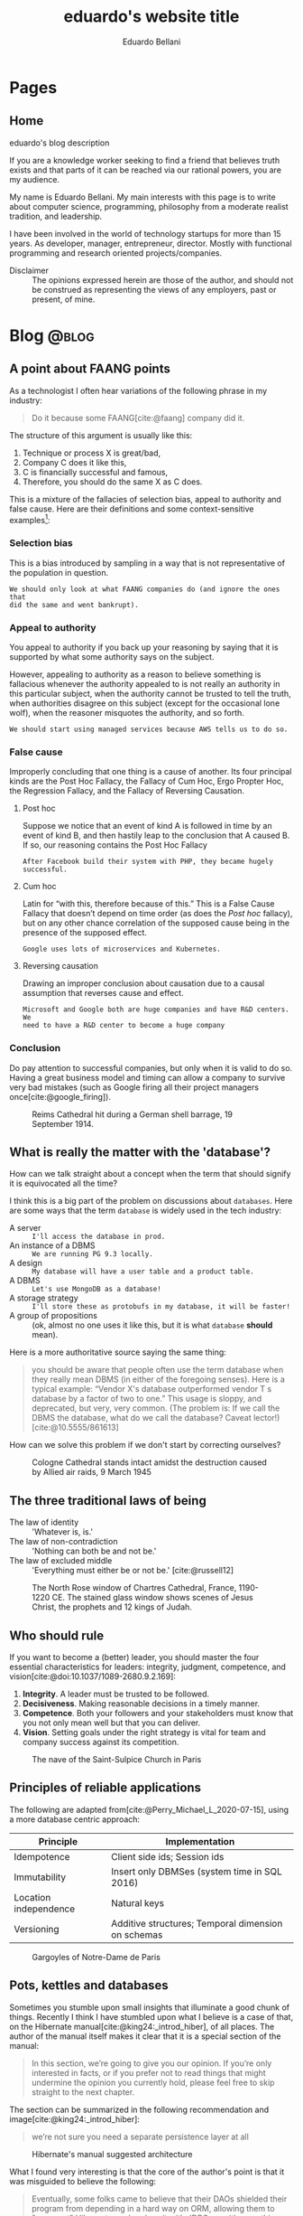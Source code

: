 #+TITLE: eduardo's website title
#+bibliography: ./refs.bib
#+HUGO_BASE_DIR: ../
#+HUGO_PAIRED_SHORTCODES: alert image
#+AUTHOR: Eduardo Bellani

* Pages
:PROPERTIES:
:EXPORT_HUGO_SECTION: /
:END:

** Home
:PROPERTIES:
:EXPORT_TITLE: homepage title
:EXPORT_FILE_NAME: _index
:EXPORT_HUGO_TYPE: homepage
:END:

# metadata for [[https://www.freecodecamp.org/news/what-is-open-graph-and-how-can-i-use-it-for-my-website/][open graph]] metadata
#+begin_description
eduardo's blog description
#+end_description

If you are a knowledge worker seeking to find a friend that believes
truth exists and that parts of it can be reached via our rational
powers, you are my audience.

My name is Eduardo Bellani. My main interests with this page is to write
about computer science, programming, philosophy from a moderate realist
tradition, and leadership.

I have been involved in the world of technology startups for more than
15 years. As developer, manager, entrepreneur, director. Mostly with
functional programming and research oriented projects/companies.


- Disclaimer :: The opinions expressed herein are those of the author,
  and should not be construed as representing the views of any
  employers, past or present, of mine.

* Blog                                                                :@blog:
:PROPERTIES:
:EXPORT_HUGO_SECTION: blog
:END:
** A point about FAANG points
:PROPERTIES:
:EXPORT_FILE_NAME:  a-point-about-faang
:EXPORT_DATE: 2024-04-14
:EXPORT_HUGO_CUSTOM_FRONT_MATTER: :slug a-point-about-faang
:END:

As a technologist I often hear variations of the following phrase in my
industry:

#+begin_quote
Do it because some FAANG[cite:@faang] company did it.
#+end_quote

The structure of this argument is usually like this:

1. Technique or process X is great/bad,
2. Company C does it like this,
3. C is financially successful and famous,
4. Therefore, you should do the same X as C does.


This is a mixture of the fallacies of selection bias, appeal to
authority and false cause. Here are their definitions and some
context-sensitive examples[fn:1]:

*** Selection bias

This is a bias introduced by sampling in a way that is not
representative of the population in question.

#+begin_example
We should only look at what FAANG companies do (and ignore the ones that
did the same and went bankrupt).
#+end_example

*** Appeal to authority

You appeal to authority if you back up your reasoning by saying that it
is supported by what some authority says on the subject.

However, appealing to authority as a reason to believe something is
fallacious whenever the authority appealed to is not really an authority
in this particular subject, when the authority cannot be trusted to tell
the truth, when authorities disagree on this subject (except for the
occasional lone wolf), when the reasoner misquotes the authority, and so
forth.

#+begin_example
We should start using managed services because AWS tells us to do so.
#+end_example

*** False cause

Improperly concluding that one thing is a cause of another. Its four
principal kinds are the Post Hoc Fallacy, the Fallacy of Cum Hoc, Ergo
Propter Hoc, the Regression Fallacy, and the Fallacy of Reversing
Causation.

**** Post hoc

Suppose we notice that an event of kind A is followed in time by an
event of kind B, and then hastily leap to the conclusion that A caused
B. If so, our reasoning contains the Post Hoc Fallacy

#+begin_example
After Facebook build their system with PHP, they became hugely successful.
#+end_example

**** Cum hoc

Latin for “with this, therefore because of this.” This is a False Cause
Fallacy that doesn’t depend on time order (as does the [[*Post hoc][Post hoc]]
fallacy), but on any other chance correlation of the supposed cause
being in the presence of the supposed effect.


#+begin_example
Google uses lots of microservices and Kubernetes.
#+end_example

**** Reversing causation

Drawing an improper conclusion about causation due to a causal
assumption that reverses cause and effect.

#+begin_example
Microsoft and Google both are huge companies and have R&D centers. We
need to have a R&D center to become a huge company
#+end_example

*** Conclusion

Do pay attention to successful companies, but only when it is valid to
do so. Having a great business model and timing can allow a company to
survive very bad mistakes (such as Google firing all their project
managers once[cite:@google_firing]).

#+caption: Reims Cathedral hit during a German shell barrage, 19 September 1914.
[[./Reims Cathedral hit during a German shell barrage.jpg]]

#+print_bibliography:


** What is really the matter with the 'database'?
:PROPERTIES:
:EXPORT_FILE_NAME:  what-is-really-the-matter-with-the-database
:EXPORT_DATE: 2024-04-08
:EXPORT_HUGO_CUSTOM_FRONT_MATTER: :slug what-is-really-the-matter-with-the-database
:END:

How can we talk straight about a concept when the term that should
signify it is equivocated all the time?

I think this is a big part of the problem on discussions about
~databases~. Here are some ways that the term ~database~ is widely used
in the tech industry:

- A server :: ~I'll access the database in prod.~
- An instance of a  DBMS :: ~We are running PG 9.3 locally.~
- A design :: ~My database will have a user table and a product table.~
- A DBMS :: ~Let's use MongoDB as a database!~
- A storage strategy :: ~I'll store these as protobufs in my database, it will be faster!~
- A group of propositions :: (ok, almost no one uses it like this, but
  it is what ~database~ *should* mean).


Here is a more authoritative source saying the same thing:

#+begin_quote
you should be aware that people often use the term database when they
really mean DBMS (in either of the foregoing senses). Here is a typical
example: “Vendor X's database outperformed vendor T s database by a
factor of two to one.” This usage is sloppy, and deprecated, but very,
very common. (The problem is: If we call the DBMS the database, what do
we call the database? Caveat lector!)
[cite:@10.5555/861613]
#+end_quote

How can we solve this problem if we don't start by correcting ourselves?

#+caption: Cologne Cathedral stands intact amidst the destruction caused by Allied air raids, 9 March 1945
[[./800px-Cologne_Cathedral_stands_intact_amidst_the_destruction_caused_by_Allied_air_raids,_9_March_1945._CL2169.jpg]]

#+print_bibliography:

** The three traditional laws of being
:PROPERTIES:
:EXPORT_FILE_NAME:  the-three-traditional-laws-of-being
:EXPORT_DATE: 2024-03-24
:EXPORT_HUGO_CUSTOM_FRONT_MATTER: :slug the-three-traditional-laws-of-being
:END:

- The law of identity :: 'Whatever is, is.'
- The law of non-contradiction :: 'Nothing can both be and not be.'
- The law of excluded middle :: 'Everything must either be or not be.' [cite:@russell12]


#+caption: The North Rose window of Chartres Cathedral, France, 1190-1220 CE. The stained glass window shows scenes of Jesus Christ, the prophets and 12 kings of Judah.
#+attr_html: :width 50%
[[./chartres-rose-window.jpg]]


#+print_bibliography:


** Who should rule
:PROPERTIES:
:EXPORT_FILE_NAME: who-should-rule
:EXPORT_DATE: 2024-03-21
:EXPORT_HUGO_CUSTOM_FRONT_MATTER: :slug who-should-rule
:END:

If you want to become a (better) leader, you should master the four
essential characteristics for leaders: integrity, judgment, competence,
and vision[cite:@doi:10.1037/1089-2680.9.2.169]:


1. *Integrity*. A leader must be trusted to be followed.
2. *Decisiveness*. Making reasonable decisions in a timely manner.
3. *Competence*. Both your followers and your stakeholders must know
   that you not only mean well but that you can deliver.
4. *Vision*. Setting goals under the right strategy is vital for team
   and company success against its competition.

#+caption: The nave of the Saint-Sulpice Church in Paris
#+attr_html: :width 80%
[[./Saint-Sulpice-Nave-Paris.jpg]]


#+print_bibliography:

** Principles of reliable applications
:PROPERTIES:
:EXPORT_FILE_NAME: principles-of-reliable-applications
:EXPORT_DATE: 2024-03-19
:EXPORT_HUGO_CUSTOM_FRONT_MATTER: :slug principles-of-reliable-applications
:END:

The following are adapted from[cite:@Perry_Michael_L_2020-07-15], using
a more database centric approach:


| Principle             | Implementation                                     |
|-----------------------+----------------------------------------------------|
| Idempotence           | Client side ids; Session ids                       |
| Immutability          | Insert only DBMSes (system time in SQL 2016)       |
| Location independence | Natural keys                                       |
| Versioning            | Additive structures; Temporal dimension on schemas |


#+caption: Gargoyles of Notre-Dame de Paris
#+attr_html: :width 50%
[[./notre-dame-gargoyle.jpg]]

#+print_bibliography:

** Pots, kettles and databases
:PROPERTIES:
:EXPORT_FILE_NAME: pots-kettles-and-databases
:EXPORT_DATE: 2024-03-17
:EXPORT_HUGO_CUSTOM_FRONT_MATTER: :slug pots-kettles-and-databases
:END:

Sometimes you stumble upon small insights that illuminate a good chunk
of things. Recently I think I have stumbled upon what I believe is a
case of that, on the Hibernate manual[cite:@king24:_introd_hiber], of
all places. The author of the manual itself makes it clear that it is a
special section of the manual:

#+begin_quote
In this section, we’re going to give you our opinion. If you’re only
interested in facts, or if you prefer not to read things that might
undermine the opinion you currently hold, please feel free to skip
straight to the next chapter.
#+end_quote

The section can be summarized in the following recommendation and
image[cite:@king24:_introd_hiber]:

#+begin_quote
we’re not sure you need a separate persistence layer at all
#+end_quote

#+caption: Hibernate's manual suggested architecture
[[./hibernate-architecture.png]]


What I found very interesting is that the core of the author's point is
that it was misguided to believe the following:

#+begin_quote
Eventually, some folks came to believe that their DAOs shielded their
program from depending in a hard way on ORM, allowing them to "swap out"
Hibernate, and replace it with JDBC, or with something else. In fact,
this was never really true—there’s quite a deep difference between the
programming model of JDBC, where every interaction with the database is
explicit and synchronous, and the programming model of stateful sessions
in Hibernate, where updates are implicit, and SQL statements are
executed asynchronously.
#+end_quote

But the same argument applies to Hibernate itself! Why call a
transaction/Hibernate layer at all? Why not just call directly the DBMS?
So that you can *swap DBMSes?*

The following is an image that I think summarizes this article:

#+caption: Charles H. Bennett's coloured engraving from Shadow and Substance (1860), a series based on popular sayings. In this case, a coal-man and chimney sweep stop to argue in the street in illustration of "The pot calling the kettle black". A street light throws the shadow of the kitchen implements on the wall behind them.
[[./Charles_Henry_Bennett_-_The_Pot_Calling_The_Kettle_Black_(coloured_engraving)_-_(MeisterDrucke-969630).jpg]]

#+print_bibliography:
** What is database normalization and why should you do it?
:PROPERTIES:
:EXPORT_FILE_NAME: what-is-database-normalization-and-why-should-you-do-it
:EXPORT_DATE: 2024-02-25
:EXPORT_HUGO_CUSTOM_FRONT_MATTER: :slug what-is-database-normalization-and-why-should-you-do-it
:END:

A fully normalized database means one thing, and *only* one thing: your
relations corresponds only one predicate *under a given interpretation
(i.e. your business rules)*.

You should properly normalize your database because it:

#+begin_quote
- Simplifies integrity enforcement and data manipulation;
- Avoids data redundancy and the risk of database inconsistency;
- Guarantees semantic correctness: no update
  anomalies. [cite:@pascal_guide]
#+end_quote

PS: As an example of the impact to the bottom line, think of it means to
have to ~trust, but verify~ every piece of data you have. How many
checks, and in how many places? What if you forget one of those?

[[./287615-rose-window-strasbourg-cathedral-strasbourg-france.jpg]]

#+print_bibliography:

** How I do development on PostgreSQL over Emacs
:PROPERTIES:
:EXPORT_FILE_NAME: how-to-do-development-on-postgresql-over-emacs
:EXPORT_DATE: 2024-02-24
:EXPORT_HUGO_CUSTOM_FRONT_MATTER: :slug how-to-do-development-on-postgresql-over-emacs
:END:

These days I'm doing quite a lot of work in PostgreSql. Given that my
tool of choice is Emacs, I had to learn how to make do. This post's goal
is to document that.

First, I set up a connection

#+begin_src elisp
  (add-to-list 'sql-connection-alist
               `(production-read-only (sql-product 'postgres)
                                      (sql-user    "prod_user")
                                      (sql-server "data-aurora.cluster-ro.us-east-1.rds.amazonaws.com")
                                      (sql-database   "ProdDB")))
#+end_src

Since this uses psql under the covers and I want to not to have to type
passwords all the time, I store the passwords in ~~/.pgpass~.

#+begin_src shell
  # hostname:port:database:username:password
  data-aurora.cluster-ro.us-east-1.rds.amazonaws.com:5432:ProdDB:prod_user:the_password
#+end_src

In order to make life a bit better over at psql's prompt, I have a
~.psqlrc~ file with the following:

#+begin_src shell
  \set QUIET 1

  \set PROMPT1 '(%n@%m) [%/] > '
  \set PROMPT2 ''

  \pset null '[null]'
  \set COMP_KEYWORD_CASE upper
  \set HISTSIZE 2000
  \set VERBOSITY verbose
  \pset linestyle unicode
  \pset border 2
  \pset format wrapped

  \set QUIET 0
#+end_src

Finally, I'd like to keep the history of commands. Here is how I enable that on comint-mode:

#+begin_src elisp
  (use-package comint
    ;; This is based on
    ;; https://oleksandrmanzyuk.wordpress.com/2011/10/23/a-persistent-command-history-in-emacs/
    ;; The idea is to store sessions of comint based modes. For example, to enable
    ;; reading/writing of command history in, say, inferior-haskell-mode buffers,
    ;; simply add turn-on-comint-history to inferior-haskell-mode-hook by adding
    ;; it to the :hook directive
    :config
    (defun comint-write-history-on-exit (process event)
      (comint-write-input-ring)
      (let ((buf (process-buffer process)))
        (when (buffer-live-p buf)
          (with-current-buffer buf
            (insert (format "\nProcess %s %s" process event))))))

    (defun turn-on-comint-history ()
      (let ((process (get-buffer-process (current-buffer))))
        (when process
          (setq comint-input-ring-file-name
                (format "~/.emacs.d/inferior-%s-history"
                        (process-name process)))
          (comint-read-input-ring)
          (set-process-sentinel process
                                #'comint-write-history-on-exit))))

    (defun mapc-buffers (fn)
      (mapc (lambda (buffer)
              (with-current-buffer buffer
                (funcall fn)))
            (buffer-list)))

    (defun comint-write-input-ring-all-buffers ()
      (mapc-buffers 'comint-write-input-ring))

    (add-hook 'kill-emacs-hook 'comint-write-input-ring-all-buffers)
    (add-hook 'kill-buffer-hook 'comint-write-input-ring))

  (use-package sql
    :after comint
    :config
    (add-hook 'sql-interactive-mode-hook 'turn-on-comint-history)
    (setq sql-password-wallet (list "~/.authinfo.gpg")))
#+end_src

** Measurable behaviors of a leader
:PROPERTIES:
:EXPORT_FILE_NAME: performance-and-safety
:EXPORT_DATE: 2024-02-20
:EXPORT_HUGO_CUSTOM_FRONT_MATTER: :slug performance-and-safety
:END:

- building and maintaining a team
- providing direction through a vision
- creating realistic plans based on such vision
- getting the resources needed to execute the plan
- providing actionable feedback
- explaining how they make decisions

** Performance and safety
:PROPERTIES:
:EXPORT_FILE_NAME: performance-and-safety
:EXPORT_DATE: 2024-02-20
:EXPORT_HUGO_CUSTOM_FRONT_MATTER: :slug performance-and-safety
:END:

1. The human mind is limited in its capacity to understand complexity.
2. Concurrent software systems are among the most complex of all human creations.
3. Therefore, when you trade safety for performance, you will probably get neither.

** Renaming, not abstraction, is the problem of our industry
:PROPERTIES:
:EXPORT_FILE_NAME: renaming-not-abstraction
:EXPORT_DATE: 2024-01-30
:EXPORT_HUGO_CUSTOM_FRONT_MATTER: :slug renaming-not-abstraction
:END:

#+begin_quote
abstraction (n.) (Latin abs, from trahere, to draw).
#+end_quote

I've seen people I consider good software engineers complaining that
over-abstraction is a (the?) major problem in our industry today. Such
points are usually raised when discussing software architecture in
particular (one example: [cite:@arch_evolution]).

I'd like to defend abstraction, and how I don't think it is possible to
have over abstraction (in the same sense you cannot be overly good, or
overly healthy).

The definition I'd like to use for abstraction is this:

#+begin_quote
The most eminent Scholastics, however, following Aristotle, ascribe to
the mind in its higher aspect a power (called the Active Intellect)
which abstracts from the representations of concrete things or qualities
the typical, ideal, essential elements, leaving behind those that are
material and particular.  [cite:@deffy_abstraction]
#+end_quote

As one can see from such definition, the process is to select the
essentials from its concrete manifestation. On software engineering,
that means picking out the right form for your requirements, functional
or otherwise.

What I think people are complaining about is renaming/rebranding
concepts, which is rife in our industry (see the table on [[#cqrs-nominalism][CQRS as
nominalism]] for an example).

What to do then, as a software engineer? Go beyond names, and meditate
on the essences of your craft. What is a function, what is a relation,
what is a number? It will then not matter (to you at least) if someone
calls a function an object, or a relation a table.


#+print_bibliography:

** Measure, don’t guess.
:PROPERTIES:
:EXPORT_FILE_NAME: measure-dont-guess
:EXPORT_DATE: 2023-12-09
:EXPORT_HUGO_CUSTOM_FRONT_MATTER: :slug measure-dont-guess
:END:


#+begin_quote
... when you trade safety for performance, you may get
neither. Especially when it comes to concurrency, the intuition of many
developers about where a performance problem lies or which approach will
be faster or more scalable is often incorrect.

It is therefore imperative that any performance tuning exercise be
accompanied by concrete performance requirements (so you know both when
to tune and when to stop tuning) and with a measurement program in place
using a realistic configuration and load profile.


Measure again after tuning to verify that you’ve achieved the desired
improvements. The safety and maintenance risks associated with many
optimizations are bad enough—you don’t want to pay these costs if you
don’t need to—and you definitely don’t want to pay them if you don’t
even get the desired benefit. [cite:@goetz2006java]
#+end_quote



#+print_bibliography:

** A dangerous book
:PROPERTIES:
:EXPORT_FILE_NAME: dangerous-book
:EXPORT_DATE: 2024-01-04
:EXPORT_HUGO_CUSTOM_FRONT_MATTER: :slug dangerous-book
:END:


I recently [[https://www.linkedin.com/feed/update/urn:li:activity:7147881347099926528?commentUrn=urn%3Ali%3Acomment%3A%28activity%3A7147881347099926528%2C7148003385328271360%29&dashCommentUrn=urn%3Ali%3Afsd_comment%3A%287148003385328271360%2Curn%3Ali%3Aactivity%3A7147881347099926528%29][commented]] on how the book [cite:@Kleppmann_Martin2017-05-02]
is a dangerous book, due to a subtle error on how it defines data
models. I suppose it's my burden to further clarify this point, and for
that I'll use Hayek's critical methodological maxim:

#+begin_quote
We must first explain how an economy can possibly work right before we
can meaningfully ask what might go wrong
#+end_quote

*** What is a data model?

Here are 3 definitions, in increasing level of detail:

#+begin_quote
A data model is an abstract, self-contained, logical definition of the
objects, operators, and so forth, that together constitute the abstract
machine with which users interact. The objects allow us to model the
structure of data. The operators allow us to model its behavior.
[cite:@10.5555/861613]:
#+end_quote

#+begin_quote
1) a collection of data structure types (the building blocks of any
   database that conforms to the model);
2) a collection of operators or inferencing rules, which can be applied
   to any valid instances of the data types listed in (i), to retrieve
   or derive data from any parts of those structures in any combinations
   desired;
3) a collection of general integrity rules, which implicitly or
   explicitly define the set of consistent database states or changes of
   state or both -- these rules may sometimes be expressed as
   insert-update-delete rules.

[cite:@10.1145/960124.806891]
#+end_quote

In particular, the Relational Data Model

#+begin_quote
1) An open-ended collection of scalar types, including type BOOLEAN in
   particular
2) A type generator and an intended interpretation for relations of
   types generated thereby
3) Facilities for defining variables of such generated
   relation types
4) A assignment operator for assigning values to such variables
5) A complete (but otherwise open-ended) collection of generic operators
   for deriving values from other values
[cite:@Date_Chris2015-12-15]
#+end_quote


Unfortunately, in our industry, it almost exclusively means a model of
which information is relevant to particular business cases. Those used
to be called Conceptual Schemas. It is part of the classic data model
progression[cite:@Steel1975b]:

Conceptual schema -> Logical schema -> Physical schema [fn:2]

What are those? I can't do better than [cite:@pascal_guide]

#+begin_quote
Think of a conceptual model as the territory, the logical model as its
symbolic representation on the map and the map print and medium (paper,
plastic, screen) as the physical model.
#+end_quote

How about the Data Model, how does it fit in this metaphor?

#+begin_quote
The data model is the map legend that provides the mapping symbols and
their correspondence to the elements of the territory (e.g., cities,
highways, forests and so on) they symbolize on the map.
#+end_quote

*** What is wrong with the book's definition?


[cite:@Kleppmann_Martin2017-05-02] does not provide an explicit
definition. The closest he has is this paragraph:

#+begin_quote
Most applications are built by layering one data model on top of
another. For each layer, the key question is: how is it represented in
terms of the next-lower layer?
#+end_quote

My translation of this, given the rest of the book's chapter on Data
Models, is that a Data Model for the author is any particular
implementation of a higher abstraction in a lower abstraction would
count as a Data Model. So, the author refers to all 4 models (and any
concrete instance of them) using the same term.

*** Why does this matter?

I hope that the consequences of such confusion would be clear to the
reader. If not, consider the advice of [cite:@pascal_guide]

#+begin_quote
Referring to all four as data models, or using the terms interchangeably
blurs the important differences, reflecting common confusion of levels
of representation, namely

- Conceptual-logical conflation (CLC);
- Logical-physical confusion (LPC).

with costly consequences.
#+end_quote

A single example from the book should suffice, I think:

#+begin_quote
There are several driving forces behind the adoption of NoSQL databases,
including:

- A need for greater scalability than relational databases can easily
  achieve, including very large datasets or very high write throughput
  ...
#+end_quote

Here, the author is confusing a Data Model (the relational data model)
with physical concerns (scalability and throughput), which might lead to
wrong (and very costly) technology and business decisions.

#+print_bibliography:
** Themes of the Elite Private School Curriculum
:PROPERTIES:
:EXPORT_FILE_NAME: theme-elite-schooling
:EXPORT_DATE: 2023-11-26
:EXPORT_HUGO_CUSTOM_FRONT_MATTER: :slug theme-elite-schooling
:END:

I think its fair to say that one can significantly improve one's chances
of being materially successful in life by learning John Taylor Gatto’s
14 Themes of the Elite Private School Curriculum[fn:3]:

1. A theory of human nature (as embodied in history, philosophy, theology,
   literature and law).

2. Skill in the active literacies (writing, public speaking).

3. Insight into the major institutional forms (courts, corporations, military,
   education).

4. Repeated exercises in the forms of good manners and politeness; based on
   the notion that they are the foundation of all future relationships, all
   future alliances, and access to places that you might want to go.

5. Independent work.

6. Energetic physical sports are the only way to confer grace on the human
   presence, and that that grace translates into power and money later on. Also,
   they teach you practice in handling pain, and in dealing with emergencies.

7. A complete theory of access to any place and any person.

8. Responsibility as an utterly essential part of the curriculum; always to
   grab it when it is offered and always to deliver more than is asked for.

9. Arrival at a personal code of standards (in production, behavior and
   morality).

10. To have a familiarity with, and to be at ease with, the fine
    arts. (cultural capital)

11. The power of accurate observation and recording. For example, sharpen the
    perception by being able to draw accurately.

12. The ability to deal with challenges of all sorts.

13. A habit of caution in reasoning to conclusions.

14. The constant development and testing of prior judgements: you make
    judgements, you discriminate value, and then you follow up and “keep an eye”
    on your predictions to see how far skewed, or how consistent, your
    predictions were.




** CQRS as nominalism
:PROPERTIES:
:EXPORT_FILE_NAME: cqrs-nominalism
:EXPORT_DATE: 2023-11-04
:EXPORT_HUGO_CUSTOM_FRONT_MATTER: :slug cqrs-nominalism
:CUSTOM_ID: cqrs-nominalism
:END:

A theme that I think is important to understand a lot of modernity and
the IT sector in particular, is nominalism.[fn:4]

So, what is Nominalism, and why does it matter? I'll start with a
concrete case and work my way to the abstract definition. The case in
point is a somewhat popular architecture tactic, CQRS.

What is CQRS? Here is an authoritative word on it[cite:@cqrs_young]:

#+begin_quote
Command and Query Responsibility Segregation (CQRS) originated with
Bertrand Meyer’s Command and Query Separation Principle

...

It states that every method should either be a command that performs an
action, or a query that returns data to the caller, but not both. In
other words, asking a question should not change the answer. More
formally, methods should return a value only if they are referentially
transparent and hence possess no side effects.

...

Basically it boils down to. If you have a return value you cannot mutate
state. If you mutate state your return type must be void.

...

in CQRS objects are split into two objects, one containing the Commands
one containing the Queries.
#+end_quote

CQRS is basically then an extension on CQS, but played on objects
instead of methods. It leverages the notions of immutable and mutable
objects, a feature it shares with a more encompassing approach,
DDD[cite:@Evans_Eric2014-09-22_ddd_ref]. Here is a mapping of the
terminology. [fn:5]

#+caption: CQRS/DDD/Traditional computer science terms mapping
| CQRS         | DDD                       | Traditional         | Interpretation                                                                                       |
|--------------+---------------------------+---------------------+------------------------------------------------------------------------------------------------------|
| Domain model | Entity                    | Variable            | A symbol that represents a value of a given type. Can represent  different values on different calls |
| Read model   | Value Object              | Value               | An element of a set                                                                                  |
| Command      | Aggregate command         | assignment operator | Change the value of a variable                                                                       |
| Query        | Side effect free function | function call       | Derive values from values                                                                            |


As this table shows, we have new names for old things, and people think
that because of that they *are* different things. My point is that this
is because of a nominalist position of the people on the CQRS community,
even if they are unaware of that. Why? Here's what nominalism is:

#+begin_quote
Nominalism ... denies the existence of abstract and universal concepts,
and refuses to admit that the intellect has the power of engendering
them. What are called general ideas are only names, mere verbal
designations, serving as labels for a collection of things or a series
of particular events. [cite:@wulf_universals]
#+end_quote

When you don't believe that general ideas exist as such, you have a
strong (inevitable?) tendency to mistake names for things, like the
CQRS community did here.

/PS/: Any implementation patterns that apply to CQRS would also apply to
the tradional concepts, since my point here is to show that *they are
the same thing*.

#+print_bibliography:

** On belts and value
:PROPERTIES:
:EXPORT_FILE_NAME: stand-out-short
:EXPORT_DATE: 2023-09-18
:EXPORT_HUGO_CUSTOM_FRONT_MATTER: :slug stand-out-short
:END:

Someone asked me about this, so I feel it might help people out there.

The short, no nonsense advise I give to people on standing out as a
programmer:

1. Generate results
2. Make your boss look good
3. Join a relevant open source project



** How to stand out in your career, the shortest version I know
:PROPERTIES:
:EXPORT_FILE_NAME: stand-out-short
:EXPORT_DATE: 2023-09-18
:EXPORT_HUGO_CUSTOM_FRONT_MATTER: :slug stand-out-short
:END:

Someone asked me about this, so I feel it might help people out there.

The short, no nonsense advise I give to people on standing out as a
programmer:

1. Generate results
2. Make your boss look good
3. Join a relevant open source project

** Recruitment and Selection of high performing programmers
:PROPERTIES:
:EXPORT_FILE_NAME: rec-sel-programmers
:EXPORT_DATE: 2023-08-26
:EXPORT_HUGO_CUSTOM_FRONT_MATTER: :slug rec-sel-programmers
:END:

What could be more important for a technology company than great
software? High performing software developers and their teams. After
all, they are the ones who actually create and maintain that great
software.

*** But do they really make a difference?

I'll let the numbers speak for themselves. Here are the typical
variations in:[cite:@diagram_variation_performance]

- Individual performance :: 20 to 1,

- Team performance :: 10 to 1,

- Method performance :: 1.2 to 1.


One can find a compelling illustration of these data on
[cite:@wilson-making-soft]. Two organizations, similar resources,
similar goal, vastly different performance:

- Microsoft excel 3 :: 649000 Lines of Code (Loc) in 50 Man Years (MY) = /12980/
- Lotus 123 :: 400000 LoC in 260 MY = /1538/

*** Recruitment and selection

#+begin_quote
Recruitment is the process of finding potential candidates to apply for
a job position, whereas selection is the process of identifying the best
candidate to hire. [cite:@rec_indeed]
#+end_quote

To find high performing candidates, you need to find markers of
belonging to some high performing culture. Usually something that is
very hard to master and that the marketplace ignores is a good bet. As
an exapmle, for backend developers, one might look for:

- Haskell or other functional programming language not in widespread
  use;

- Relational theory and other rigorous discipline misunderstood by the
  majority of the marketplace,

To filter them, I'd advise using a combination of the following methods
[cite:@schmidt_validity]:

  #+caption: Validity of selection methods
  | Procedure                           | Validity(r) | Multiple(R) | % gain |
  |-------------------------------------+-------------+-------------+--------|
  | GMA tests                           |         .65 |             |        |
  | Integrity tests                     |         .46 |         .78 |    20% |
  | Employment interviews (structured)  |         .58 |         .76 |    18% |
  | Employment interviews               |         .58 |         .73 |    13% |
  | Interests                           |         .31 |         .71 |    10% |
  | Phone-based interviews (structured) |         .46 |         .70 |     9% |
  | Conscientiousness                   |         .22 |         .70 |     8% |
  | Reference checks                    |         .26 |         .70 |     8% |
  | Openness to Experience              |         .04 |         .69 |     6% |
  | Biographical data                   |         .35 |         .68 |     6% |
  | Job experience (years)              |         .16 |         .68 |     5% |

For instance, a (GMA + Integrity + Conscientiousness + Structured
interview + Work Sample) combo should take at most 3 hours from the
candidate and 1 from your team.



#+print_bibliography:


** What is a good manager?   :management:
:PROPERTIES:
:EXPORT_FILE_NAME: what-is-a-good-manager
:EXPORT_DATE: 2023-07-29
:EXPORT_HUGO_CUSTOM_FRONT_MATTER: :slug what-is-a-good-manager
:END:


It is hard to do science without proper definitions. So what is a manager?

Abstracting from [cite:@horstman2016effective], my definition of a
manager is the following:

#+begin_quote
A manager continuously balances present output with creating the
conditions of future output.
#+end_quote


#+caption: The Good Sheperd, emblem found in a Roman catacomb, sec III
[[./good-shepherd.png]]

As one can see, this definition is similar to an investor. That is
expected, since a manager is an investor of a company's
resources. [fn:6]

As an illustration, a manager can usually deliver more results in the
present by burning up people. This probably will increase turnover in
the future. Is it the right choice? Only with a holistic view and sound
judgement can one decide correctly.

Given this definition, one can easily see that a good manager is *not*
some things:

- An extrovert
- A good communicator
- A frequent yeller
- Someone who cares
- Someone who is agreeable

#+print_bibliography:

** Is chatGPT replacing you? or: The nature of the intellectual act :philosophy:
:PROPERTIES:
:EXPORT_FILE_NAME: ai-intellectual-act
:EXPORT_DATE: 2023-07-11
:EXPORT_HUGO_CUSTOM_FRONT_MATTER: :slug ai-intellectual-act
:END:

I have come across people claiming to fear being replaced by bots,
specially chatGPT and other ~large language models (LLM)~. In this
article I'll take such statements at face value, despite my reservations
about the sincerity of many of them.

The short answer is to the question in the title is no, you will not get
replaced. The longer answer is below.

#+attr_shortcode: :side left
#+caption: Rudolph, Conrad. The Mystic Ark: Hugh of Saint Victor, Art, and Thought in the Twelfth Century.
[[./mystic-ark-hires-1.jpg]]

In order to understand if a LLM ~can~ replace you, you need to
understand what it is, since /agere sequitur esse/ (action follows
being). Here's what an authoritative source has to say about it:

#+begin_quote
The basic concept of ChatGPT is at some level rather simple. Start from
a huge sample of human-created text from the web, books, etc. Then train
a neural net to generate text that’s “like this”. And in particular,
make it able to start from a “prompt” and then continue with text that’s
“like what it’s been trained with”.

As we’ve seen, the actual neural net in ChatGPT is made up of very
simple elements—though billions of them. And the basic operation of the
neural net is also very simple, consisting essentially of passing input
derived from the text it’s generated so far “once through its elements”
(without any loops, etc.) for every new word (or part of a word) that it
generates. [cite:@chat_gpt_wolfram_2023]
#+end_quote

What it ~does~ is basically statistical correlation. So, what the
intellectual act of a person consists of? My summary of
[cite:@don_educ_fil]:

The intellectual act is a spiritual act, in contrast to a material
one. It consists in abstracting the essential form from individual
sensible perception. Grasping the universals out of particulars.

The last point is what I think underlies the actual fear. We live in a
nominalist age, such that[cite:@wulf_universals] it

#+begin_quote
... denies the existence of abstract and universal concepts, and refuses to
admit that the intellect has the power of engendering them.
#+end_quote

Therein lies the confusion that generates the fear. The correct
interpretation of reality is what has been traditionally called Moderate
Realism[cite:@wulf_universals]:

#+begin_quote
Moderate Realism, finally, declares that there are universal concepts
representing faithfully realities that are not universal.

How can there be harmony between the former and the latter? The latter
are particular, but we have the power of representing them to ourselves
abstractly. Now the abstract type, when the intellect considers it
reflectively and contrasts it with the particular subjects in which it
is realized or capable of being realized, is attributable indifferently
to any and all of them. This applicability of the abstract type to the
individuals is its universality.
#+end_quote

Fear not them, and trust in what you are analogous to, which is the
Intellect itself

#+print_bibliography:

** An illustrated way to enable openVPN on Qubes OS 4.1.2         :security:
:PROPERTIES:
:EXPORT_FILE_NAME: vpn-qubes
:EXPORT_DATE: 2023-07-01
:EXPORT_HUGO_CUSTOM_FRONT_MATTER: :slug vpn-qubes
:END:
#+begin_description
description of first post
#+end_description

In my view, Qubes OS lives up to its motto: ~A reasonably secure
operating system~. I use it for work and personal matters every day.

One challenging bit, when you use it in a work setting specially, is to
set up a VPN qube for your [[https://www.qubes-os.org/doc/glossary/#app-qube][app qubes]].

There are probably other ways to do this, but the way I chose to
structure my setup was the following:

#+caption: VPN network structure on Qubes
#+begin_src plantuml :file vpn_qubes.png :exports results :cache yes
  @startuml

  agent "sys-net" as sys_net      #Red
  agent "sys-firewall" as sys_firewall #Green
  agent "personal" as personal     #Yellow
  agent "work-vpn" as work_vpn     #Green
  agent "work" as work         #Blue

  personal     -up-> sys_firewall
  work         -up-> work_vpn
  work_vpn     -up-> sys_firewall
  sys_firewall -up-> sys_net

  @enduml
#+end_src

#+attr_shortcode: :src vpn_qubes.png :side left
#+RESULTS[92b96011d1891496217bb07761ac26457b642d99]:
[[file:vpn_qubes.png]]

After you create your [[https://www.qubes-os.org/doc/glossary/#app-qube][app qube]] for the VPN and assuming your template is
Debian, go to the template terminal (Debian 11) and run:

#+begin_src shell
  $ sudo apt install openvpn network-manager-openvpn-gnome
#+end_src

After this you should enable the network-manager service:

[[./vpn-network-service.png]]

Here comes the (for me) obscure trick: after importing your opvn file
through the network manager:

1. Go to IPv4 Settings tab
2. Click to the ~Routes...~ button
3. Select the ~Use this connection only for resources on its network~


Why does it work? I don't know. If you do, please email me.

** Index
:PROPERTIES:
:EXPORT_TITLE: blog section title
:EXPORT_FILE_NAME: _index
:END:
#+begin_description
this is the description of the blog section
#+end_description

* Footnotes

[fn:1] The definitions come from [cite:@fallacies_iep], but the examples
are adapted to this context

[fn:2] (schemas are synonymous to models in this context)

[fn:3] As listed in [[https://www.youtube.com/watch?v=IZBdv2yznmI][The Ultimate History Lesson]]

[fn:4] You will probably see me return to this topic in other posts.

[fn:5] I got the idea of such table from a similar table found on
chapter 25 of  [cite:@10.5555/861613]

[fn:6] The manager can be seen as a vicarious owner of company
resources.
##+
